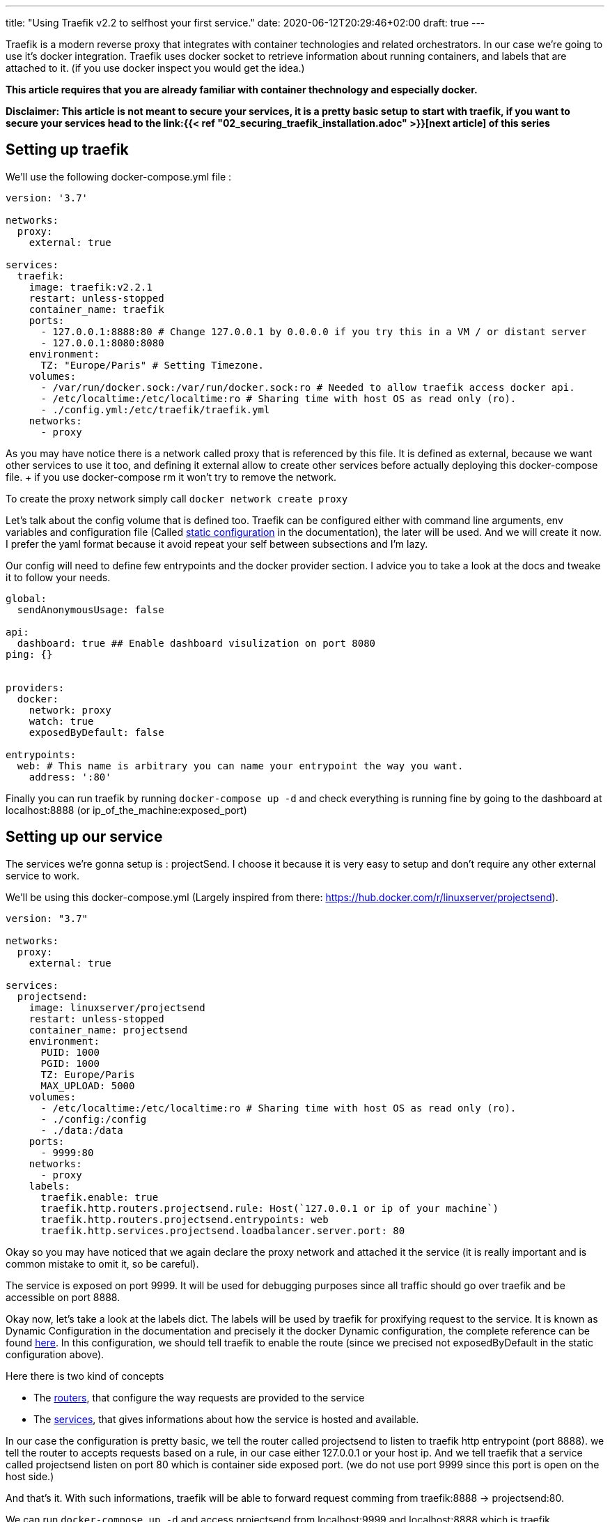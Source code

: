 ---
title: "Using Traefik v2.2 to selfhost your first service."
date: 2020-06-12T20:29:46+02:00
draft: true
---

Traefik is a modern reverse proxy that integrates with container technologies and related orchestrators. 
In our case we're going to use it's docker integration.
Traefik uses docker socket to retrieve information about running containers, and labels that are attached to it. (if you use docker inspect you would get the idea.)

**This article requires that you are already familiar with container thechnology and especially docker.**

**Disclaimer: This article is not meant to secure your services, it is a pretty basic setup to start with traefik, if you want to secure your services head to the link:{{< ref "02_securing_traefik_installation.adoc" >}}[next article] of this series **

== Setting up traefik

We'll use the following docker-compose.yml file :

```yaml
version: '3.7'

networks:
  proxy:
    external: true

services:
  traefik:
    image: traefik:v2.2.1
    restart: unless-stopped
    container_name: traefik
    ports:
      - 127.0.0.1:8888:80 # Change 127.0.0.1 by 0.0.0.0 if you try this in a VM / or distant server
      - 127.0.0.1:8080:8080
    environment:
      TZ: "Europe/Paris" # Setting Timezone.
    volumes:
      - /var/run/docker.sock:/var/run/docker.sock:ro # Needed to allow traefik access docker api.
      - /etc/localtime:/etc/localtime:ro # Sharing time with host OS as read only (ro).
      - ./config.yml:/etc/traefik/traefik.yml
    networks:
      - proxy
```

As you may have notice there is a network called proxy that is referenced by this file. It is defined as external, because we want other services to use it too, and defining it external allow to create other services before actually deploying this docker-compose file. + if you use docker-compose rm it won't try to remove the network.

To create the proxy network simply call `docker network create proxy`

Let's talk about the config volume that is defined too.
Traefik can be configured either with command line arguments, env variables and configuration file (Called https://docs.traefik.io/v2.2/reference/static-configuration/file/[static configuration] in the documentation), the later will be used.
And we will create it now. I prefer the yaml format because it avoid repeat your self between subsections and I'm lazy.

Our config will need to define few entrypoints and the docker provider section. 
I advice you to take a look at the docs and tweake it to follow your needs.

```yaml
global:
  sendAnonymousUsage: false

api:
  dashboard: true ## Enable dashboard visulization on port 8080
ping: {}


providers:
  docker:
    network: proxy
    watch: true
    exposedByDefault: false

entrypoints:
  web: # This name is arbitrary you can name your entrypoint the way you want.
    address: ':80'

```

Finally you can run traefik by running `docker-compose up -d` and check everything is running fine by going to the dashboard at localhost:8888 (or ip_of_the_machine:exposed_port)

== Setting up our service 

The services we're gonna setup is : projectSend. I choose it because it is very easy to setup and don't require any other external service to work.

We'll be using this docker-compose.yml (Largely inspired from there: https://hub.docker.com/r/linuxserver/projectsend).
```yaml
version: "3.7"

networks:
  proxy:
    external: true

services:
  projectsend:
    image: linuxserver/projectsend
    restart: unless-stopped
    container_name: projectsend
    environment:
      PUID: 1000
      PGID: 1000
      TZ: Europe/Paris
      MAX_UPLOAD: 5000
    volumes:
      - /etc/localtime:/etc/localtime:ro # Sharing time with host OS as read only (ro).
      - ./config:/config
      - ./data:/data
    ports:
      - 9999:80
    networks:
      - proxy
    labels:
      traefik.enable: true
      traefik.http.routers.projectsend.rule: Host(`127.0.0.1 or ip of your machine`)
      traefik.http.routers.projectsend.entrypoints: web
      traefik.http.services.projectsend.loadbalancer.server.port: 80
```

Okay so you may have noticed that we again declare the proxy network and attached it the service (it is really important and is common mistake to omit it, so be careful).

The service is exposed on port 9999. It will be used for debugging purposes since all traffic should go over traefik and be accessible on port 8888.

Okay now, let's take a look at the labels dict. The labels will be used by traefik for proxifying request to the service. 
It is known as Dynamic Configuration in the documentation and precisely it the docker Dynamic configuration, the complete reference can be found https://docs.traefik.io/v2.2/reference/dynamic-configuration/docker/[here]. 
In this configuration, we should tell traefik to enable the route (since we precised not exposedByDefault in the static configuration above).

.Here there is two kind of concepts
* The https://docs.traefik.io/v2.2/routing/routers/[routers], that configure the way requests are provided to the service
* The https://docs.traefik.io/v2.2/routing/services/[services], that gives informations about how the service is hosted and available. 

In our case the configuration is pretty basic, we tell the router called projectsend to listen to traefik http entrypoint (port 8888).
we tell the router to accepts requests based on a rule, in our case either 127.0.0.1 or your host ip.
And we tell traefik that a service called projectsend listen on port 80 which is container side exposed port. (we do not use port 9999 since this port is open on the host side.)

And that's it. With such informations, traefik will be able to forward request comming from traefik:8888 -> projectsend:80.

We can run `docker-compose up -d` and access projectsend from localhost:9999 and localhost:8888 which is traefik.

Congratulations you selfhost your first service using traefik ! 

Before doing some crazy things and expose anything on the internet, you must add some security like HTTPS or secured http headers.

You can find this in the next article of this series : link:{{< ref "02_securing_traefik_installation.adoc" >}}[Secure your Traefik Installation]

I also sugest you to take a look at the documentation, and doing some experiments locally.